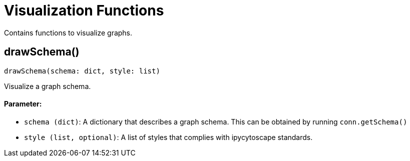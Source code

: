 = Visualization Functions


Contains functions to visualize graphs.

== drawSchema()
`drawSchema(schema: dict, style: list)`

Visualize a graph schema.

[discrete]
==== Parameter:
* `schema (dict)`: A dictionary that describes a graph schema. This can be obtained by running `conn.getSchema()`
* `style (list, optional)`: A list of styles that complies with ipycytoscape standards.


